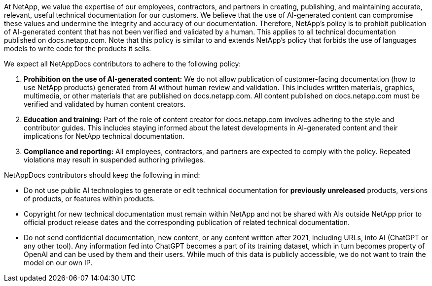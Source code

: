 At NetApp, we value the expertise of our employees, contractors, and partners in creating, publishing, and maintaining accurate, relevant, useful technical documentation for our customers. We believe that the use of AI-generated content can compromise these values and undermine the integrity and accuracy of our documentation. Therefore, NetApp's policy is to prohibit publication of AI-generated content that has not been verified and validated by a human. This applies to all technical documentation published on docs.netapp.com. Note that this policy is similar to and extends NetApp’s policy that forbids the use of languages models to write code for the products it sells.

We expect all NetAppDocs contributors to adhere to the following policy:

. *Prohibition on the use of AI-generated content:* We do not allow publication of customer-facing documentation (how to use NetApp products) generated from AI without human review and validation. This includes written materials, graphics, multimedia, or other materials that are published on docs.netapp.com. All content published on docs.netapp.com must be verified and validated by human content creators.
. *Education and training:* Part of the role of content creator for docs.netapp.com involves adhering to the style and contributor guides. This includes staying informed about the latest developments in AI-generated content and their implications for NetApp technical documentation.
. *Compliance and reporting:* All employees, contractors, and partners are expected to comply with the policy. Repeated violations may result in suspended authoring privileges.

NetAppDocs contributors should keep the following in mind:

* Do not use public AI technologies to generate or edit technical documentation for **previously unreleased** products, versions of products, or features within products.
* Copyright for new technical documentation must remain within NetApp and not be shared with AIs outside NetApp prior to official product release dates and the corresponding publication of related technical documentation.
* Do not send confidential documentation, new content, or any content written after 2021, including URLs, into AI (ChatGPT or any other tool). Any information fed into ChatGPT becomes a part of its training dataset, which in turn becomes property of OpenAI and can be used by them and their users.  While much of this data is publicly accessible, we do not want to train the model on our own IP.

